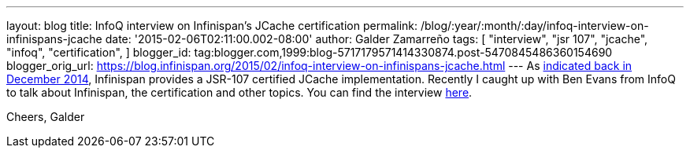---
layout: blog
title: InfoQ interview on Infinispan's JCache certification
permalink: /blog/:year/:month/:day/infoq-interview-on-infinispans-jcache
date: '2015-02-06T02:11:00.002-08:00'
author: Galder Zamarreño
tags: [ "interview",
"jsr 107",
"jcache",
"infoq",
"certification",
]
blogger_id: tag:blogger.com,1999:blog-5717179571414330874.post-5470845486360154690
blogger_orig_url: https://blog.infinispan.org/2015/02/infoq-interview-on-infinispans-jcache.html
---
As
http://blog.infinispan.org/2014/12/infinispan-702final-is-certified-jsr.html[indicated
back in December 2014], Infinispan provides a JSR-107 certified JCache
implementation. Recently I caught up with Ben Evans from InfoQ to talk
about Infinispan, the certification and other topics. You can find the
interview http://www.infoq.com/news/2015/02/InfinispanJCache[here].

Cheers,
Galder
